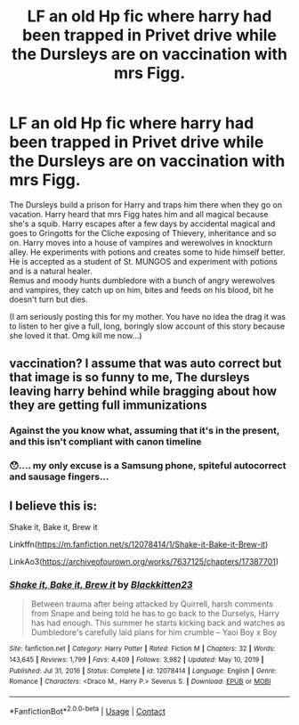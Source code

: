 #+TITLE: LF an old Hp fic where harry had been trapped in Privet drive while the Dursleys are on vaccination with mrs Figg.

* LF an old Hp fic where harry had been trapped in Privet drive while the Dursleys are on vaccination with mrs Figg.
:PROPERTIES:
:Author: Sukkermaas
:Score: 6
:DateUnix: 1610220278.0
:DateShort: 2021-Jan-09
:FlairText: What's That Fic?
:END:
The Dursleys build a prison for Harry and traps him there when they go on vacation. Harry heard that mrs Figg hates him and all magical because she's a squib. Harry escapes after a few days by accidental magical and goes to Gringotts for the Cliche exposing of Thievery, inheritance and so on. Harry moves into a house of vampires and werewolves in knockturn alley. He experiments with potions and creates some to hide himself better. He is accepted as a student of St. MUNGOS and experiment with potions and is a natural healer.\\
Remus and moody hunts dumbledore with a bunch of angry werewolves and vampires, they catch up on him, bites and feeds on his blood, bit he doesn't turn but dies.

(I am seriously posting this for my mother. You have no idea the drag it was to listen to her give a full, long, boringly slow account of this story because she loved it that. Omg kill me now...)


** vaccination? I assume that was auto correct but that image is so funny to me, The dursleys leaving harry behind while bragging about how they are getting full immunizations
:PROPERTIES:
:Author: LilyPotter123
:Score: 5
:DateUnix: 1610240566.0
:DateShort: 2021-Jan-10
:END:

*** Against the you know what, assuming that it's in the present, and this isn't compliant with canon timeline
:PROPERTIES:
:Author: Termsndconditions
:Score: 2
:DateUnix: 1610246646.0
:DateShort: 2021-Jan-10
:END:


*** 😯.... my only excuse is a Samsung phone, spiteful autocorrect and sausage fingers...
:PROPERTIES:
:Author: Sukkermaas
:Score: 1
:DateUnix: 1610297449.0
:DateShort: 2021-Jan-10
:END:


** I believe this is:

Shake it, Bake it, Brew it

Linkffn([[https://m.fanfiction.net/s/12078414/1/Shake-it-Bake-it-Brew-it]])

LinkAo3([[https://archiveofourown.org/works/7637125/chapters/17387701]])
:PROPERTIES:
:Author: Toggafasi
:Score: 5
:DateUnix: 1610244715.0
:DateShort: 2021-Jan-10
:END:

*** [[https://www.fanfiction.net/s/12078414/1/][*/Shake it, Bake it, Brew it/*]] by [[https://www.fanfiction.net/u/5286566/Blackkitten23][/Blackkitten23/]]

#+begin_quote
  Between trauma after being attacked by Quirrell, harsh comments from Snape and being told he has to go back to the Durselys, Harry has had enough. This summer he starts kicking back and watches as Dumbledore's carefully laid plans for him crumble -- Yaoi Boy x Boy
#+end_quote

^{/Site/:} ^{fanfiction.net} ^{*|*} ^{/Category/:} ^{Harry} ^{Potter} ^{*|*} ^{/Rated/:} ^{Fiction} ^{M} ^{*|*} ^{/Chapters/:} ^{32} ^{*|*} ^{/Words/:} ^{143,645} ^{*|*} ^{/Reviews/:} ^{1,799} ^{*|*} ^{/Favs/:} ^{4,409} ^{*|*} ^{/Follows/:} ^{3,982} ^{*|*} ^{/Updated/:} ^{May} ^{10,} ^{2019} ^{*|*} ^{/Published/:} ^{Jul} ^{31,} ^{2016} ^{*|*} ^{/Status/:} ^{Complete} ^{*|*} ^{/id/:} ^{12078414} ^{*|*} ^{/Language/:} ^{English} ^{*|*} ^{/Genre/:} ^{Romance} ^{*|*} ^{/Characters/:} ^{<Draco} ^{M.,} ^{Harry} ^{P.>} ^{Severus} ^{S.} ^{*|*} ^{/Download/:} ^{[[http://www.ff2ebook.com/old/ffn-bot/index.php?id=12078414&source=ff&filetype=epub][EPUB]]} ^{or} ^{[[http://www.ff2ebook.com/old/ffn-bot/index.php?id=12078414&source=ff&filetype=mobi][MOBI]]}

--------------

*FanfictionBot*^{2.0.0-beta} | [[https://github.com/FanfictionBot/reddit-ffn-bot/wiki/Usage][Usage]] | [[https://www.reddit.com/message/compose?to=tusing][Contact]]
:PROPERTIES:
:Author: FanfictionBot
:Score: 2
:DateUnix: 1610244776.0
:DateShort: 2021-Jan-10
:END:
